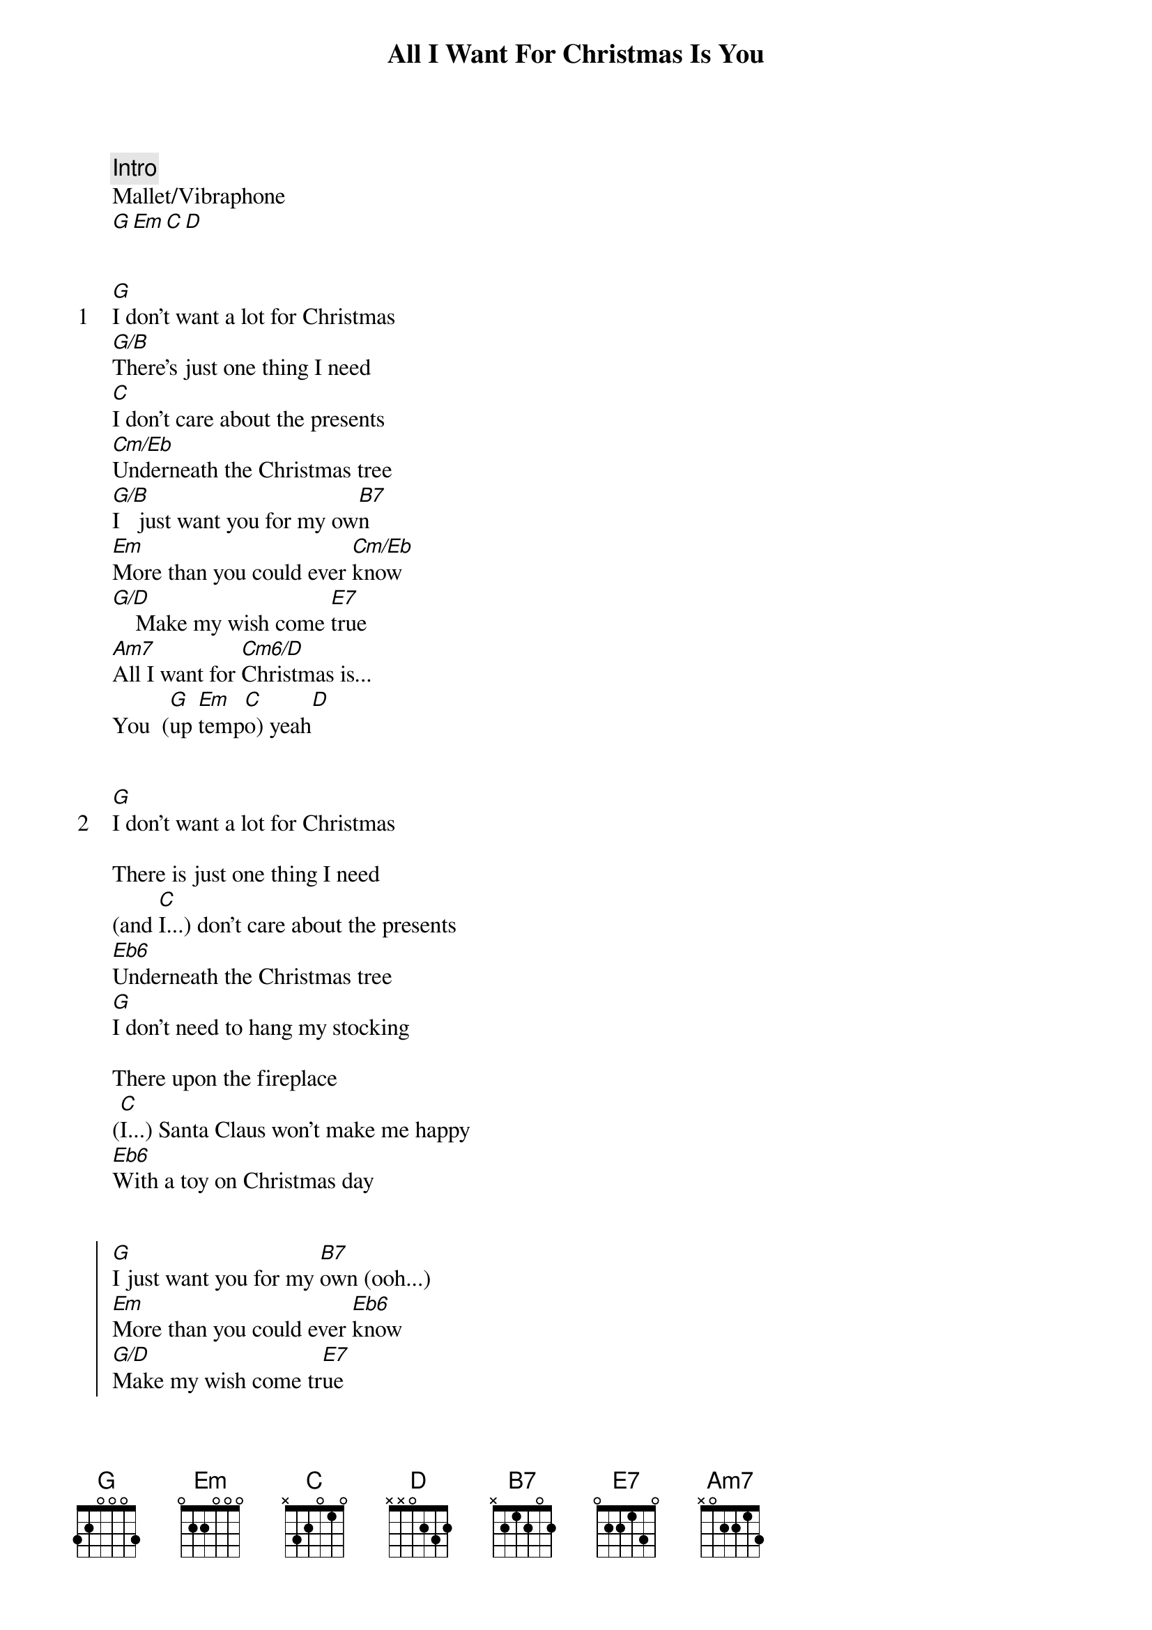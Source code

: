 {title: All I Want For Christmas Is You}
{artist: Mariah Carey}
{comment: Intro}
Mallet/Vibraphone
[G][Em][C][D]


{start_of_verse: 1}
[G]I don't want a lot for Christmas
[G/B]There's just one thing I need
[C]I don't care about the presents
[Cm/Eb]Underneath the Christmas tree
[G/B]I   just want you for my ow[B7]n
[Em]More than you could ever [Cm/Eb]know
[G/D]    Make my wish come [E7]true
[Am7]All I want for [Cm6/D]Christmas is...
You  ([G]up [Em]temp[C]o) yeah[D]
{end_of_verse}


{start_of_verse: 2}
[G]I don't want a lot for Christmas
{end_of_verse}

There is just one thing I need
(and [C]I...) don't care about the presents
[Eb6]Underneath the Christmas tree
[G]I don't need to hang my stocking

There upon the fireplace
([C]I...) Santa Claus won't make me happy
[Eb6]With a toy on Christmas day


{start_of_chorus}
[G]I just want you for my [B7]own (ooh...)
[Em]More than you could ever [Eb6]know
[G/D]Make my wish come tr[E7]ue
[Am7]All I want for [Cm6/Eb]Christmas is [G]you[Em]
[Am7]You, b[D]aby
{end_of_chorus}


{start_of_verse: 3}
Oh, [G]I won't ask for much this Christmas
{end_of_verse}

I won't even wish for snow
(and [C]I...) I'm just gonna keep on waiting
[Eb6]Underneath the mistletoe
[G]I won't make a list and send it

To the North Pole for Saint Nick
[C](I...) I won't even stay awake to
[Eb6]Hear those magic reindeer click


{start_of_chorus}
'Cause [G]I just want you here ton[B7]ight
[Em]Holding on to me so tigh[Eb6]t
[G/D]What more can I d[E7]o
Oh baby, [Am7]all I want for [Cm6/Eb]Christmas is
[G]you[Em]    [Am7]You, [D]baby
{end_of_chorus}


{comment: Bridge}
(O[B7]ooh) All the lights are shining
So [Em]brightly everywhere
([B7]Ooh...) And the sound of children's
[Em]Laughter fills the air
([Eb6]Ahh...) And everyone is singing
[G/D]    I hear those s[E7]leigh bells ringing
[Am7]Santa won't you bring me the one I really need
Won't you [Am7/D]please bring my baby to me...


{start_of_verse: 4}
Oh, [G]I don't want a lot for Christmas
{end_of_verse}

This is all I'm asking for
([C]I...) I just want to see my baby
[Eb6]Standing right outside my door


{start_of_chorus}
Oh, [G]I just want you for my [B7]own
[Em]More than you could ever k[Eb6]now
[G/D]    Make my wish come tr[E7]ue
Oh baby, [Am7]all I want for [Cm6/D]Christmas...
[D]is...
[G]  Yo[Em]u   ([Am7]You, [D]baby)
{end_of_chorus}


{comment: Outro}
([G]All I want for [Em]Christmas is [Am7]you... [D]baby)
([G]All I want for [Em]Christmas is [Am7]you... [D]baby)
([G]All I want for [Em]Christmas is [Am7]you... [D]baby)
([G]All I want for [Em]Christmas is [Am7]you... [D]baby)
([G]All I want for [Em]Christmas is [Am7]you... [D]baby)

(fade out)